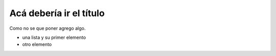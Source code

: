 .. title: Matemática 3º año
.. slug: cla-matematica3-2020-01-intro
.. date: 2020-01-07 18:40:38 UTC-03:00
.. tags: introducciones
.. category: matematica3
.. link: 
.. description: 
.. type: text

========================
Acá debería ir el título
========================

Como no se que poner agrego algo.

* una lista y su primer elemento
* otro elemento
